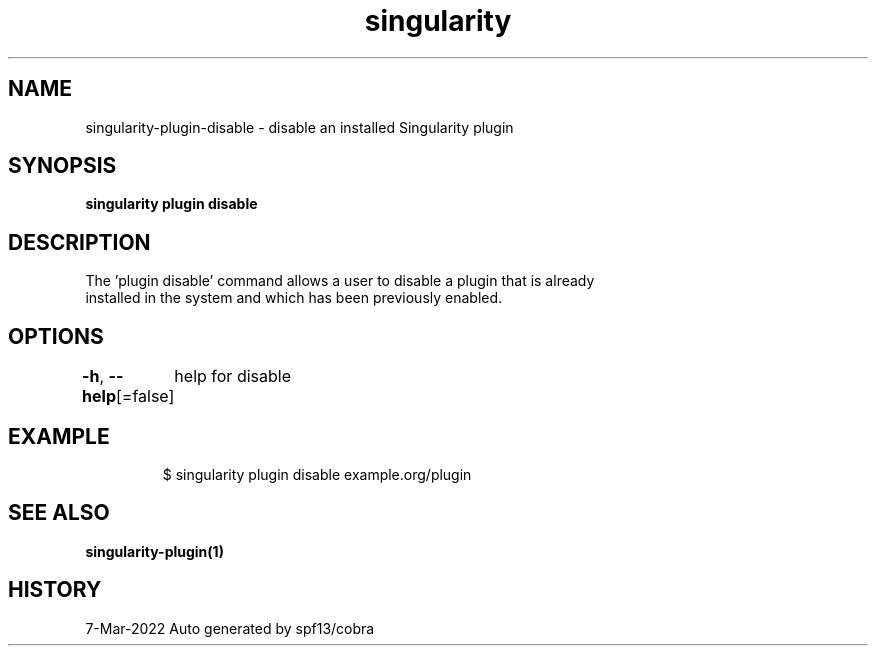 .nh
.TH "singularity" "1" "Mar 2022" "Auto generated by spf13/cobra" ""

.SH NAME
.PP
singularity-plugin-disable - disable an installed Singularity plugin


.SH SYNOPSIS
.PP
\fBsingularity plugin disable \fP


.SH DESCRIPTION
.PP
The 'plugin disable' command allows a user to disable a plugin that is already
  installed in the system and which has been previously enabled.


.SH OPTIONS
.PP
\fB-h\fP, \fB--help\fP[=false]
	help for disable


.SH EXAMPLE
.PP
.RS

.nf

  $ singularity plugin disable example.org/plugin

.fi
.RE


.SH SEE ALSO
.PP
\fBsingularity-plugin(1)\fP


.SH HISTORY
.PP
7-Mar-2022 Auto generated by spf13/cobra

